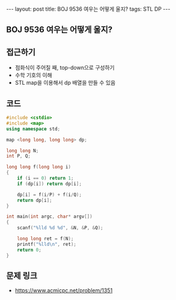 #+HTML: ---
#+HTML: layout: post
#+HTML: title: BOJ 9536 여우는 어떻게 울지?
#+HTML: tags: STL DP
#+HTML: ---
#+OPTIONS: ^:nil

** BOJ 9536 여우는 어떻게 울지?

** 접근하기
- 점화식이 주어질 째, top-down으로 구성하기
- 수학 기호의 이해
- STL map을 이용해서 dp 배열을 만들 수 있음

** 코드
#+BEGIN_SRC cpp
#include <cstdio>
#include <map>
using namespace std;

map <long long, long long> dp;

long long N;
int P, Q;

long long f(long long i)
{
    if (i == 0) return 1;
    if (dp[i]) return dp[i];

    dp[i] = f(i/P) + f(i/Q);
    return dp[i];
}

int main(int argc, char* argv[])
{
    scanf("%lld %d %d", &N, &P, &Q);

    long long ret = f(N);
    printf("%lld\n", ret); 
    return 0;
}
#+END_SRC

** 문제 링크
- https://www.acmicpc.net/problem/1351
